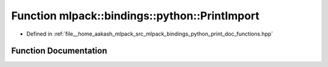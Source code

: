 .. _exhale_function_namespacemlpack_1_1bindings_1_1python_1a02caa6bbd7dc53b45d0beb3178fa8bfa:

Function mlpack::bindings::python::PrintImport
==============================================

- Defined in :ref:`file__home_aakash_mlpack_src_mlpack_bindings_python_print_doc_functions.hpp`


Function Documentation
----------------------


.. doxygenfunction:: mlpack::bindings::python::PrintImport(const std::string&)

